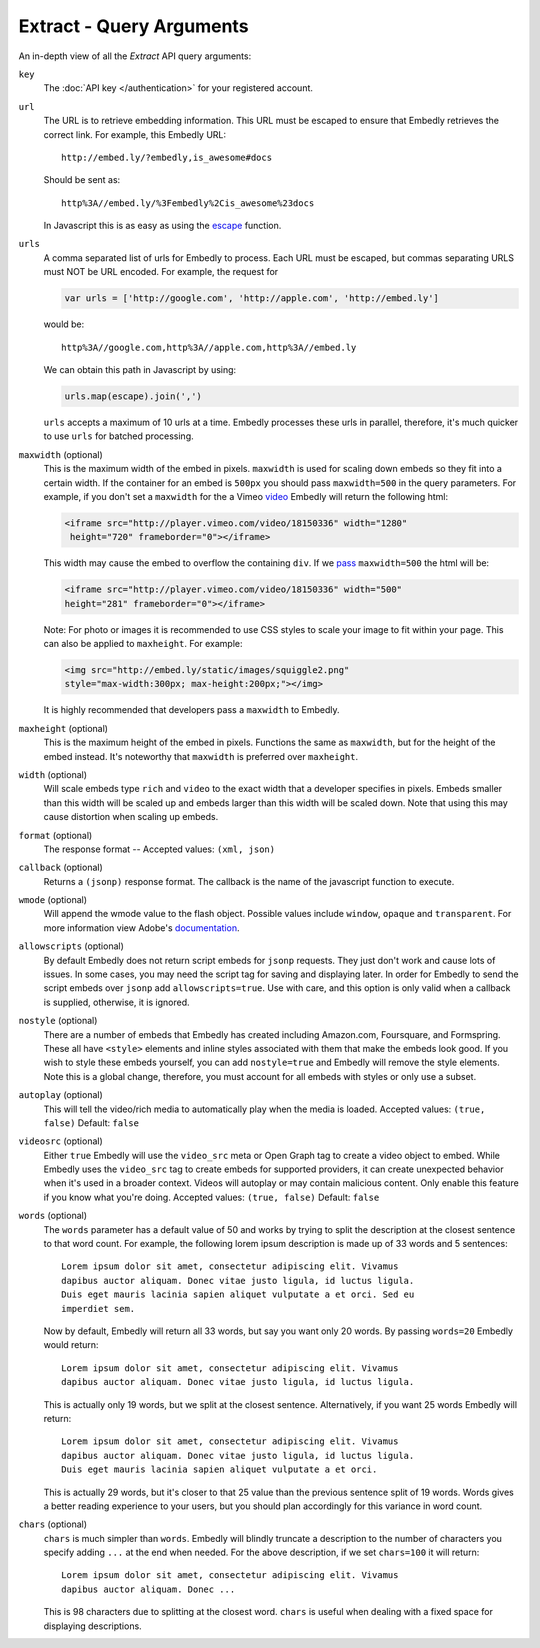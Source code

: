 .. _arguments:

Extract - Query Arguments
=========================
An in-depth view of all the `Extract` API query arguments:

``key``
    The :doc:`API key </authentication>` for your registered account.

``url``
    The URL is to retrieve embedding information. This URL must be escaped to
    ensure that Embedly retrieves the correct link. For example, this Embedly
    URL::

        http://embed.ly/?embedly,is_awesome#docs

    Should be sent as::

        http%3A//embed.ly/%3Fembedly%2Cis_awesome%23docs

    In Javascript this is as easy as using the `escape
    <http://mzl.la/moz_escape>`_ function.

``urls``
    A comma separated list of urls for Embedly to process. Each URL must be
    escaped, but commas separating URLS must NOT be URL encoded. For example,
    the request for

    .. code-block:: javascript

        var urls = ['http://google.com', 'http://apple.com', 'http://embed.ly']

    would be::

        http%3A//google.com,http%3A//apple.com,http%3A//embed.ly

    We can obtain this path in Javascript by using:

    .. code-block:: javascript

         urls.map(escape).join(',')

    ``urls`` accepts a maximum of 10 urls at a time. Embedly processes these
    urls in parallel, therefore, it's much quicker to use ``urls`` for batched
    processing.

``maxwidth`` (optional)
    This is the maximum width of the embed in pixels. ``maxwidth`` is used for
    scaling down embeds so they fit into a certain width. If the container for
    an embed is ``500px`` you should pass ``maxwidth=500`` in the query
    parameters. For example, if you don't set a ``maxwidth`` for the a Vimeo
    `video`_ Embedly will return the following html:

    .. code-block:: html

        <iframe src="http://player.vimeo.com/video/18150336" width="1280"
         height="720" frameborder="0"></iframe>

    This width may cause the embed to overflow the containing ``div``. If we
    `pass`_ ``maxwidth=500`` the html will be:

    .. code-block:: html

        <iframe src="http://player.vimeo.com/video/18150336" width="500"
        height="281" frameborder="0"></iframe>

    Note: For photo or images it is recommended to use CSS styles to scale your image
    to fit within your page. This can also be applied to ``maxheight``. For example:

    .. code-block:: html

        <img src="http://embed.ly/static/images/squiggle2.png"
        style="max-width:300px; max-height:200px;"></img>

    It is highly recommended that developers pass a ``maxwidth`` to Embedly.

``maxheight`` (optional)
    This is the maximum height of the embed in pixels. Functions the same as
    ``maxwidth``, but for the height of the embed instead. It's noteworthy that
    ``maxwidth`` is preferred over ``maxheight``.

``width`` (optional)
    Will scale embeds type ``rich`` and ``video`` to the exact width that a
    developer specifies in pixels. Embeds smaller than this width will be
    scaled up and embeds larger than this width will be scaled down. Note that
    using this may cause distortion when scaling up embeds.

``format`` (optional)
    The response format -- Accepted values: ``(xml, json)``

``callback`` (optional)
    Returns a ``(jsonp)`` response format. The callback is the name of the
    javascript function to execute.

``wmode`` (optional)
    Will append the wmode value to the flash object. Possible values include
    ``window``, ``opaque`` and ``transparent``. For more information view
    Adobe's
    `documentation <http://kb2.adobe.com/cps/127/tn_12701.html>`_.

``allowscripts`` (optional)
    By default Embedly does not return script embeds for ``jsonp`` requests.
    They just don't work and cause lots of issues. In some cases, you may need
    the script tag for saving and displaying later. In order for Embedly to send
    the script embeds over ``jsonp`` add ``allowscripts=true``. Use with care,
    and this option is only valid when a callback is supplied, otherwise, it is
    ignored.

``nostyle`` (optional)
    There are a number of embeds that Embedly has created including Amazon.com,
    Foursquare, and Formspring. These all have ``<style>`` elements and inline
    styles associated with them that make the embeds look good. If you wish to
    style these embeds yourself, you can add ``nostyle=true`` and Embedly will
    remove the style elements. Note this is a global change, therefore, you must
    account for all embeds with styles or only use a subset.

``autoplay`` (optional)
    This will tell the video/rich media to automatically play when the media is
    loaded. Accepted values: ``(true, false)`` Default: ``false``

``videosrc`` (optional)
    Either ``true`` Embedly will use the ``video_src`` meta or Open Graph tag to
    create a video object to embed. While Embedly uses the ``video_src`` tag to
    create embeds for supported providers, it can create unexpected behavior
    when it's used in a broader context. Videos will autoplay or may contain
    malicious content. Only enable this feature if you know what you're doing.
    Accepted values: ``(true, false)`` Default: ``false``

``words`` (optional)
    The ``words`` parameter has a default value of 50 and works by trying to
    split the description at the closest sentence to that word count. For
    example, the following lorem ipsum description is made up of 33 words and
    5 sentences::

        Lorem ipsum dolor sit amet, consectetur adipiscing elit. Vivamus
        dapibus auctor aliquam. Donec vitae justo ligula, id luctus ligula.
        Duis eget mauris lacinia sapien aliquet vulputate a et orci. Sed eu
        imperdiet sem.

    Now by default, Embedly will return all 33 words, but say you want only 20
    words. By passing ``words=20`` Embedly would return::

        Lorem ipsum dolor sit amet, consectetur adipiscing elit. Vivamus
        dapibus auctor aliquam. Donec vitae justo ligula, id luctus ligula.

    This is actually only 19 words, but we split at the closest sentence.
    Alternatively, if you want 25 words Embedly will return::

        Lorem ipsum dolor sit amet, consectetur adipiscing elit. Vivamus
        dapibus auctor aliquam. Donec vitae justo ligula, id luctus ligula.
        Duis eget mauris lacinia sapien aliquet vulputate a et orci.

    This is actually 29 words, but it's closer to that 25 value than the
    previous sentence split of 19 words. Words gives a better reading
    experience to your users, but you should plan accordingly for this variance
    in word count.

``chars`` (optional)
    ``chars`` is much simpler than ``words``. Embedly will blindly truncate a
    description to the number of characters you specify adding ``...`` at the
    end when needed. For the above description, if we set ``chars=100`` it will
    return::

        Lorem ipsum dolor sit amet, consectetur adipiscing elit. Vivamus
        dapibus auctor aliquam. Donec ...

    This is 98 characters due to splitting at the closest word. ``chars`` is
    useful when dealing with a fixed space for displaying descriptions.

.. _pass: http://api.embed.ly/1/oembed?maxwidth=500&url=http%3A//vimeo.com/18150336
.. _video: http://api.embed.ly/1/oembed?url=http%3A//vimeo.com/18150336
    
